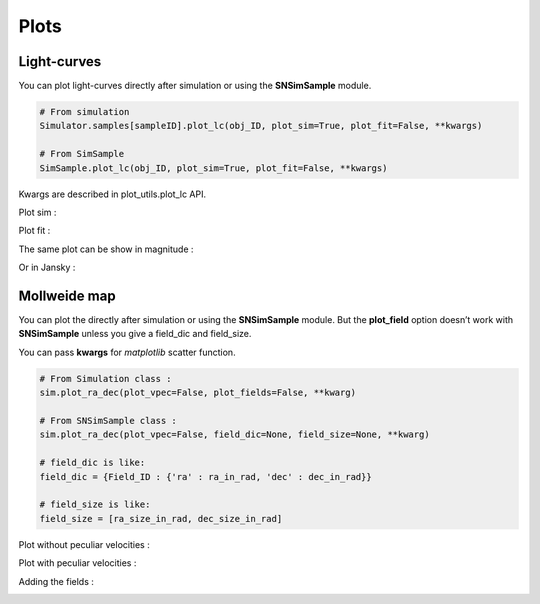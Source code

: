 Plots
=====

Light-curves
------------

You can plot light-curves directly after simulation or using the
**SNSimSample** module.

.. code:: python

   # From simulation
   Simulator.samples[sampleID].plot_lc(obj_ID, plot_sim=True, plot_fit=False, **kwargs)

   # From SimSample
   SimSample.plot_lc(obj_ID, plot_sim=True, plot_fit=False, **kwargs)

Kwargs are described in plot_utils.plot_lc API.

Plot sim :
|image0|

Plot fit :
|image1|

The same plot can be show in magnitude :
|image2|

Or in Jansky :
|image3|

Mollweide map
-------------

You can plot the directly after simulation or using the **SNSimSample**
module. But the **plot_field** option doesn’t work with **SNSimSample**
unless you give a field_dic and field_size.

You can pass **kwargs** for *matplotlib* scatter function.

.. code:: python

   # From Simulation class :
   sim.plot_ra_dec(plot_vpec=False, plot_fields=False, **kwarg)

   # From SNSimSample class :
   sim.plot_ra_dec(plot_vpec=False, field_dic=None, field_size=None, **kwarg)

   # field_dic is like:
   field_dic = {Field_ID : {'ra' : ra_in_rad, 'dec' : dec_in_rad}}

   # field_size is like:
   field_size = [ra_size_in_rad, dec_size_in_rad]

Plot without peculiar velocities :

|image4|

Plot with peculiar velocities :

|image5|

Adding the fields :

|image6|

.. |image0| image:: _static/lc_sim.png
.. |image1| image:: _static/lc_fit.png
.. |image2| image:: _static/lc_mag.png
.. |image3| image:: _static/lc_jy.png
.. |image4| image:: _static/ra_dec_map.png
.. |image5| image:: _static/ra_dec_map_vpec.png
.. |image6| image:: _static/ra_dec_fields.png
